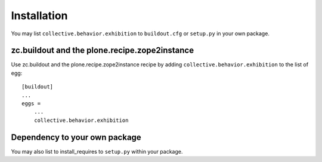 Installation
------------

You may list ``collective.behavior.exhibition`` to ``buildout.cfg`` or ``setup.py`` in your own package.

zc.buildout and the plone.recipe.zope2instance
==============================================

Use zc.buildout and the plone.recipe.zope2instance
recipe by adding ``collective.behavior.exhibition`` to the list of egg::

    [buildout]
    ...
    eggs =
        ...
        collective.behavior.exhibition


Dependency to your own package
==============================

You may also list to install_requires to ``setup.py`` within your package.
